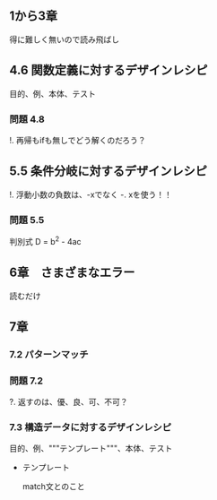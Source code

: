 
** 1から3章
   
   得に難しく無いので読み飛ばし

** 4.6 関数定義に対するデザインレシピ

   目的、例、本体、テスト

*** 問題 4.8

    !. 再帰もifも無しでどう解くのだろう？
	  
** 5.5 条件分岐に対するデザインレシピ

   !. 浮動小数の負数は、-xでなく -. xを使う！！

*** 問題 5.5
    
    判別式 D = b^2 - 4ac

** 6章　さまざまなエラー

   読むだけ

** 7章

*** 7.2 パターンマッチ
    
*** 問題 7.2
    ?. 返すのは、優、良、可、不可？

*** 7.3 構造データに対するデザインレシピ

    目的、例、"""テンプレート"""、本体、テスト
    
    - テンプレート
      
      match文とのこと
